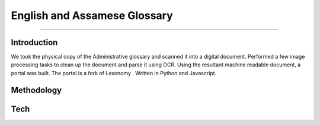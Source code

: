 English and Assamese Glossary
-----------------------------
-----------------------------

Introduction
************

We took the physical copy of the Administrative glossary and scanned it into a digital document. Performed a few image processing tasks to clean up the document and parse it using OCR. Using the resultant machine readable document, a portal was built.
The portal is a fork of Lexonomy . Written in Python and Javascript.

Methodology
***********

Tech
****

